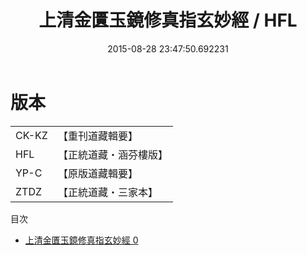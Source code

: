 #+TITLE: 上清金匱玉鏡修真指玄妙經 / HFL

#+DATE: 2015-08-28 23:47:50.692231
* 版本
 |     CK-KZ|【重刊道藏輯要】|
 |       HFL|【正統道藏・涵芬樓版】|
 |      YP-C|【原版道藏輯要】|
 |      ZTDZ|【正統道藏・三家本】|
目次
 - [[file:KR5b0037_000.txt][上清金匱玉鏡修真指玄妙經 0]]
